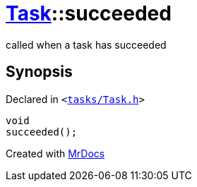 [#Task-succeeded]
= xref:Task.adoc[Task]::succeeded
:relfileprefix: ../
:mrdocs:


called when a task has succeeded



== Synopsis

Declared in `&lt;https://github.com/PrismLauncher/PrismLauncher/blob/develop/launcher/tasks/Task.h#L143[tasks&sol;Task&period;h]&gt;`

[source,cpp,subs="verbatim,replacements,macros,-callouts"]
----
void
succeeded();
----



[.small]#Created with https://www.mrdocs.com[MrDocs]#
